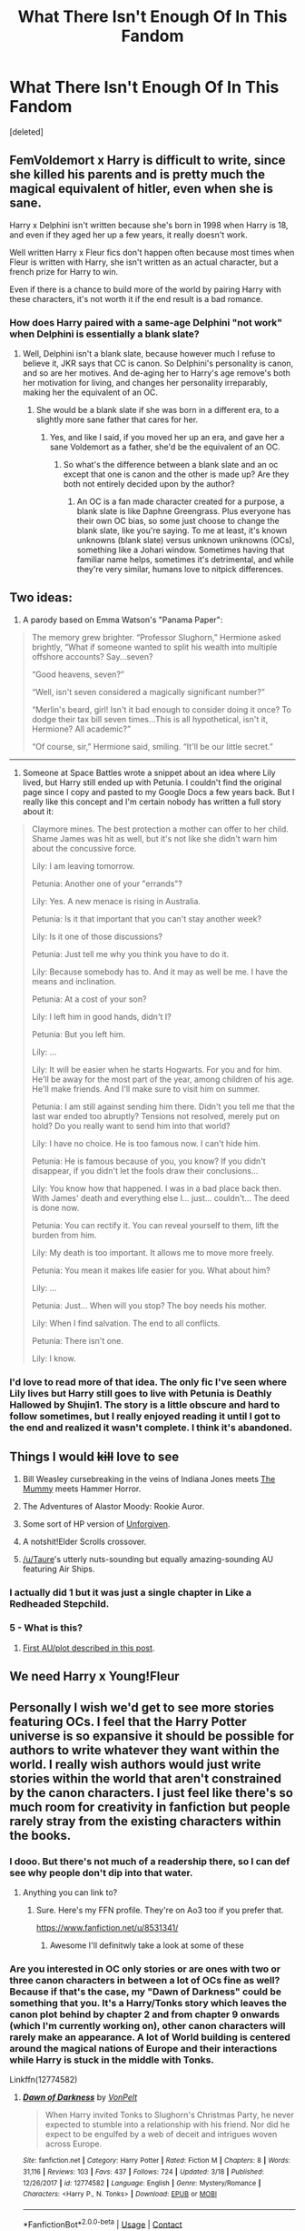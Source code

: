 #+TITLE: What There Isn't Enough Of In This Fandom

* What There Isn't Enough Of In This Fandom
:PROPERTIES:
:Score: 6
:DateUnix: 1522899991.0
:DateShort: 2018-Apr-05
:FlairText: Discussion
:END:
[deleted]


** FemVoldemort x Harry is difficult to write, since she killed his parents and is pretty much the magical equivalent of hitler, even when she is sane.

Harry x Delphini isn't written because she's born in 1998 when Harry is 18, and even if they aged her up a few years, it really doesn't work.

Well written Harry x Fleur fics don't happen often because most times when Fleur is written with Harry, she isn't written as an actual character, but a french prize for Harry to win.

Even if there is a chance to build more of the world by pairing Harry with these characters, it's not worth it if the end result is a bad romance.
:PROPERTIES:
:Author: Johnsmitish
:Score: 25
:DateUnix: 1522904588.0
:DateShort: 2018-Apr-05
:END:

*** How does Harry paired with a same-age Delphini "not work" when Delphini is essentially a blank slate?
:PROPERTIES:
:Author: UrTwiN
:Score: 0
:DateUnix: 1522906281.0
:DateShort: 2018-Apr-05
:END:

**** Well, Delphini isn't a blank slate, because however much I refuse to believe it, JKR says that CC is canon. So Delphini's personality is canon, and so are her motives. And de-aging her to Harry's age remove's both her motivation for living, and changes her personality irreparably, making her the equivalent of an OC.
:PROPERTIES:
:Author: Johnsmitish
:Score: 18
:DateUnix: 1522906415.0
:DateShort: 2018-Apr-05
:END:

***** She would be a blank slate if she was born in a different era, to a slightly more sane father that cares for her.
:PROPERTIES:
:Author: UrTwiN
:Score: 2
:DateUnix: 1522906739.0
:DateShort: 2018-Apr-05
:END:

****** Yes, and like I said, if you moved her up an era, and gave her a sane Voldemort as a father, she'd be the equivalent of an OC.
:PROPERTIES:
:Author: Johnsmitish
:Score: 5
:DateUnix: 1522906869.0
:DateShort: 2018-Apr-05
:END:

******* So what's the difference between a blank slate and an oc except that one is canon and the other is made up? Are they both not entirely decided upon by the author?
:PROPERTIES:
:Author: UrTwiN
:Score: 2
:DateUnix: 1522907141.0
:DateShort: 2018-Apr-05
:END:

******** An OC is a fan made character created for a purpose, a blank slate is like Daphne Greengrass. Plus everyone has their own OC bias, so some just choose to change the blank slate, like you're saying. To me at least, it's known unknowns (blank slate) versus unknown unknowns (OCs), something like a Johari window. Sometimes having that familiar name helps, sometimes it's detrimental, and while they're very similar, humans love to nitpick differences.
:PROPERTIES:
:Author: Impulse92
:Score: 3
:DateUnix: 1522936760.0
:DateShort: 2018-Apr-05
:END:


** Two ideas:

1) A parody based on Emma Watson's "Panama Paper":

#+begin_quote
  The memory grew brighter. “Professor Slughorn,” Hermione asked brightly, “What if someone wanted to split his wealth into multiple offshore accounts? Say...seven?

  “Good heavens, seven?”

  “Well, isn't seven considered a magically significant number?”

  “Merlin's beard, girl! Isn't it bad enough to consider doing it once? To dodge their tax bill seven times...This is all hypothetical, isn't it, Hermione? All academic?”

  “Of course, sir,” Hermione said, smiling. “It'll be our little secret.”
#+end_quote

--------------

2) Someone at Space Battles wrote a snippet about an idea where Lily lived, but Harry still ended up with Petunia. I couldn't find the original page since I copy and pasted to my Google Docs a few years back. But I really like this concept and I'm certain nobody has written a full story about it:

#+begin_quote
  Claymore mines. The best protection a mother can offer to her child. Shame James was hit as well, but it's not like she didn't warn him about the concussive force.

  Lily: I am leaving tomorrow.

  Petunia: Another one of your "errands"?

  Lily: Yes. A new menace is rising in Australia.

  Petunia: Is it that important that you can't stay another week?

  Lily: Is it one of those discussions?

  Petunia: Just tell me why you think you have to do it.

  Lily: Because somebody has to. And it may as well be me. I have the means and inclination.

  Petunia: At a cost of your son?

  Lily: I left him in good hands, didn't I?

  Petunia: But you left him.

  Lily: ...

  Lily: It will be easier when he starts Hogwarts. For you and for him. He'll be away for the most part of the year, among children of his age. He'll make friends. And I'll make sure to visit him on summer.

  Petunia: I am still against sending him there. Didn't you tell me that the last war ended too abruptly? Tensions not resolved, merely put on hold? Do you really want to send him into that world?

  Lily: I have no choice. He is too famous now. I can't hide him.

  Petunia: He is famous because of you, you know? If you didn't disappear, if you didn't let the fools draw their conclusions...

  Lily: You know how that happened. I was in a bad place back then. With James' death and everything else I... just... couldn't... The deed is done now.

  Petunia: You can rectify it. You can reveal yourself to them, lift the burden from him.

  Lily: My death is too important. It allows me to move more freely.

  Petunia: You mean it makes life easier for you. What about him?

  Lily: ...

  Petunia: Just... When will you stop? The boy needs his mother.

  Lily: When I find salvation. The end to all conflicts.

  Petunia: There isn't one.

  Lily: I know.
#+end_quote
:PROPERTIES:
:Author: InquisitorCOC
:Score: 10
:DateUnix: 1522944279.0
:DateShort: 2018-Apr-05
:END:

*** I'd love to read more of that idea. The only fic I've seen where Lily lives but Harry still goes to live with Petunia is Deathly Hallowed by Shujin1. The story is a little obscure and hard to follow sometimes, but I really enjoyed reading it until I got to the end and realized it wasn't complete. I think it's abandoned.
:PROPERTIES:
:Author: LittleMissPeachy6
:Score: 1
:DateUnix: 1522957333.0
:DateShort: 2018-Apr-06
:END:


** Things I would +kill+ love to see

1. Bill Weasley cursebreaking in the veins of Indiana Jones meets [[http://www.imdb.com/title/tt0023245/?ref_=nv_sr_6][The Mummy]] meets Hammer Horror.

2. The Adventures of Alastor Moody: Rookie Auror.

3. Some sort of HP version of [[http://www.imdb.com/title/tt0105695/?ref_=fn_al_tt_1][Unforgiven]].

4. A notshit!Elder Scrolls crossover.

5. [[/u/Taure]]'s utterly nuts-sounding but equally amazing-sounding AU featuring Air Ships.
:PROPERTIES:
:Author: yarglethatblargle
:Score: 16
:DateUnix: 1522906539.0
:DateShort: 2018-Apr-05
:END:

*** I actually did 1 but it was just a single chapter in Like a Redheaded Stepchild.
:PROPERTIES:
:Author: Full-Paragon
:Score: 2
:DateUnix: 1522909006.0
:DateShort: 2018-Apr-05
:END:


*** 5 - What is this?
:PROPERTIES:
:Author: UrTwiN
:Score: 1
:DateUnix: 1522906769.0
:DateShort: 2018-Apr-05
:END:

**** [[https://www.reddit.com/r/HPfanfiction/comments/81txb3/discussion_never_written/dv5r3br/][First AU/plot described in this post]].
:PROPERTIES:
:Author: yarglethatblargle
:Score: 3
:DateUnix: 1522906981.0
:DateShort: 2018-Apr-05
:END:


** We need Harry x Young!Fleur
:PROPERTIES:
:Author: CloakedDarkness
:Score: 5
:DateUnix: 1522947238.0
:DateShort: 2018-Apr-05
:END:


** Personally I wish we'd get to see more stories featuring OCs. I feel that the Harry Potter universe is so expansive it should be possible for authors to write whatever they want within the world. I really wish authors would just write stories within the world that aren't constrained by the canon characters. I just feel like there's so much room for creativity in fanfiction but people rarely stray from the existing characters within the books.
:PROPERTIES:
:Author: Reine_zofia
:Score: 6
:DateUnix: 1522920218.0
:DateShort: 2018-Apr-05
:END:

*** I dooo. But there's not much of a readership there, so I can def see why people don't dip into that water.
:PROPERTIES:
:Author: Not_Hortensia
:Score: 1
:DateUnix: 1522943569.0
:DateShort: 2018-Apr-05
:END:

**** Anything you can link to?
:PROPERTIES:
:Author: Reine_zofia
:Score: 1
:DateUnix: 1522945135.0
:DateShort: 2018-Apr-05
:END:

***** Sure. Here's my FFN profile. They're on Ao3 too if you prefer that.

[[https://www.fanfiction.net/u/8531341/]]
:PROPERTIES:
:Author: Not_Hortensia
:Score: 1
:DateUnix: 1522948216.0
:DateShort: 2018-Apr-05
:END:

****** Awesome I'll definitwly take a look at some of these
:PROPERTIES:
:Author: Reine_zofia
:Score: 1
:DateUnix: 1522960721.0
:DateShort: 2018-Apr-06
:END:


*** Are you interested in OC only stories or are ones with two or three canon characters in between a lot of OCs fine as well? Because if that's the case, my "Dawn of Darkness" could be something that you. It's a Harry/Tonks story which leaves the canon plot behind by chapter 2 and from chapter 9 onwards (which I'm currently working on), other canon characters will rarely make an appearance. A lot of World building is centered around the magical nations of Europe and their interactions while Harry is stuck in the middle with Tonks.

Linkffn(12774582)
:PROPERTIES:
:Author: Hellstrike
:Score: 1
:DateUnix: 1522945519.0
:DateShort: 2018-Apr-05
:END:

**** [[https://www.fanfiction.net/s/12774582/1/][*/Dawn of Darkness/*]] by [[https://www.fanfiction.net/u/8266516/VonPelt][/VonPelt/]]

#+begin_quote
  When Harry invited Tonks to Slughorn's Christmas Party, he never expected to stumble into a relationship with his friend. Nor did he expect to be engulfed by a web of deceit and intrigues woven across Europe.
#+end_quote

^{/Site/:} ^{fanfiction.net} ^{*|*} ^{/Category/:} ^{Harry} ^{Potter} ^{*|*} ^{/Rated/:} ^{Fiction} ^{M} ^{*|*} ^{/Chapters/:} ^{8} ^{*|*} ^{/Words/:} ^{31,116} ^{*|*} ^{/Reviews/:} ^{103} ^{*|*} ^{/Favs/:} ^{437} ^{*|*} ^{/Follows/:} ^{724} ^{*|*} ^{/Updated/:} ^{3/18} ^{*|*} ^{/Published/:} ^{12/26/2017} ^{*|*} ^{/id/:} ^{12774582} ^{*|*} ^{/Language/:} ^{English} ^{*|*} ^{/Genre/:} ^{Mystery/Romance} ^{*|*} ^{/Characters/:} ^{<Harry} ^{P.,} ^{N.} ^{Tonks>} ^{*|*} ^{/Download/:} ^{[[http://www.ff2ebook.com/old/ffn-bot/index.php?id=12774582&source=ff&filetype=epub][EPUB]]} ^{or} ^{[[http://www.ff2ebook.com/old/ffn-bot/index.php?id=12774582&source=ff&filetype=mobi][MOBI]]}

--------------

*FanfictionBot*^{2.0.0-beta} | [[https://github.com/tusing/reddit-ffn-bot/wiki/Usage][Usage]] | [[https://www.reddit.com/message/compose?to=tusing][Contact]]
:PROPERTIES:
:Author: FanfictionBot
:Score: 1
:DateUnix: 1522945524.0
:DateShort: 2018-Apr-05
:END:


**** Any fic which just explores life in the wizard of world away from the core cannon plot really, which is generally just best achieved if you stray from main characters
:PROPERTIES:
:Author: Reine_zofia
:Score: 1
:DateUnix: 1522960691.0
:DateShort: 2018-Apr-06
:END:

***** Well, my story is not about the life of Friedrich Zimmer, clerk in the Ministry of Magic in Berlin, but about various magical countries and groups (one of which is Voldemort and his followers) pursuing their goals and clashing as a result. Harry, Tonks and, due to something barely related, Penelope Clearwater get stuck in the middle of it, trying to figure out what's going on. Quite a bit of worldbuilding for magical Europe, magical archaeology, magical landscapes, influential groups besides the Order and the Death Eaters, that kind of stuff. Not sure if that's what you are looking for.
:PROPERTIES:
:Author: Hellstrike
:Score: 1
:DateUnix: 1522964594.0
:DateShort: 2018-Apr-06
:END:

****** Sounds pretty dope honestly
:PROPERTIES:
:Author: Reine_zofia
:Score: 1
:DateUnix: 1522965828.0
:DateShort: 2018-Apr-06
:END:


** Here are my top picks from ideas I considered writing, but didn't think I could pull off:

- All of the other horcruxes wake up after Harry destroys the diary and successfully possess people and obtain new bodies.

- A story featuring a natural Legilimens like Queenie in /Fantastic Beasts/ who isn't an OP Harry.

- Harry and Ginny switch bodies Freaky Friday-style due to soul shenanigans in the Chamber of Secrets, but no Soul Bond.

- Obscurial!Harry who is mentored by Newt and Tina Scamander.
:PROPERTIES:
:Author: TheWhiteSquirrel
:Score: 3
:DateUnix: 1522937926.0
:DateShort: 2018-Apr-05
:END:


** More fics with:

Snape as a hero but not redeemed

Better development of Harry and Ginny's relationship

Ron maturing

Lupin/Tonks just because I want the existence of Teddy, but they can split after that or Lupin grows a pair... Maybe Lupin dies in the battle but Tonks survives and gets with Charlie

Basically a better re-write of HBP and DH. The last two always seemed disconnected to me, like JKR started to base her characters on the movie version of them.
:PROPERTIES:
:Author: abnormalopinion
:Score: 3
:DateUnix: 1522944246.0
:DateShort: 2018-Apr-05
:END:


** - Stories which have teenagers act like teenagers (sex, drinking, cursing)

- Harry traveling to the Marauder era with an established partner (The closest thing here is "What's a little death between friends")

- Realistic triad relationships with Harry and two girls where said girls are actually characters and not trophies

- Humorous takes on OP Harry similar to "The Bloody wolf of the North"

- Harry/Slytherin girls without all the usual clichés (like your average Daphne Greengrass fic). Give me some decent Pansy stories where she is more than a girl who gets redeemed by Harry's cock of the Greater Good.

- Stories where the Death Eaters are shown as the scum they are.

- Realistic Harry/Hermione stories where they actually get into a relationship before confessing their undying love

- Hermione being her canon self of a slightly ruthless bitch who might not be the most pleasant person to be around but would do anything for Harry. In fanfiction she's either a 11/10 sex goddess with an IQ above 167 or a moronic lapdog of Dumbledore.

- Harry/Ginny/Hermione stories that are not just smut

- Decent Harry/Ginny stories where Hermione is neither bashed nor paired with Ron, Draco or Snape

- Harry being raised by his Evans grandparents

- Harry getting a de facto bigger sister (Tonks, one of the Gryffindor Chasers, Penelope Clearwater)

- Harry bonding with one of the background professors (like Babbling in Rune Stone Path)

- Harry and Andromeda bonding over Teddy

- Tonks ditching Lupin in DH

- Lily/Sirius fics which are not about getting back at James or Snape for something. The only decent one I know has Sirius getting pegged by Lily.

- Free love Hogwarts with Orgies. The only decent one I know there is "The free use experience" which is admittedly the best smut I know but the plot is problematic since girls have to agree to sex or they won't get anywhere in life.

- Genderswap stories where a recently changed female Harry is into girls and experiences all the firsts from a female PoV.

- Slice of Life Harry&Hermione friendship fics without canon pairings.
:PROPERTIES:
:Author: Hellstrike
:Score: 5
:DateUnix: 1522929446.0
:DateShort: 2018-Apr-05
:END:

*** u/wordhammer:
#+begin_quote
  Free love Hogwarts with Orgies. The only decent one I know there is "The free use experience" which is admittedly the best smut I know but the plot is problematic since girls have to agree to sex or they won't get anywhere in life.
#+end_quote

/That's/ the best smut you know?
:PROPERTIES:
:Author: wordhammer
:Score: 1
:DateUnix: 1522936302.0
:DateShort: 2018-Apr-05
:END:

**** For three reasons.

1. It offers both male and female PoV, and in Harry's case both. Metamorphic gender swaps for purely sexual purposes are definitely my thing.

2. The smut is somewhat believable. There's proper foreplay and a good mixture between hornyness, awkwardness and spontaneity. It reads like amateur porn, not the scripted professional productions. Yes, their sex drives are probably slightly exaggerated, but I know people who have that issue. It brings "horny teenagers" across quite well.

3. Body proportions are not grossly exaggerated. No one has F cups or a cock bigger than the calibre of battleships guns. Word choices are alright, nothing too cringeworthy or obscure. Not too technical either. A good mixture between describing the act and the emotions. It's not Happy Weasley family level of ridiculous.

The plot of the story is questionable, much like the plot of any porn movie. The world is pretty distopian, but it is marginally better than a marriage law. The author is kind enough to put content warnings on every chapter and you can find the smutty parts quite easily. I have no siblings, so the idea of a protagonist shagging his doesn't bother me. And so far, there haven't been any noncon situations (and there are plenty more non forced ones queued, which means they won't come up in the foreseeable future).

I've read plenty other stories, but the only decent smut scenes I can name out of my memory are "Dignity in fear" which is heavily focused on emotions, "A boy and his cloak", which doesn't go all the way and "Time to rest", which is a free for all orgy between The four Triwizard champions and Hermione. There are plenty more which are either far too flowery, or have too much built up for too little smut. "Parkinson's knickers" falls into that category, as do a couple of the rare pairing femslash ones on AO3.
:PROPERTIES:
:Author: Hellstrike
:Score: 3
:DateUnix: 1522944566.0
:DateShort: 2018-Apr-05
:END:


** [[https://www.fanfiction.net/s/7578572/1/A-Study-in-Magic][A Study in Magic]] by Books of Change does a good job in expanding the world of magic outside of Hogwarts. It's a HP and Sherlock crossover though, but in terms of world building, it's a great fic to read. The fic is completed and currently has a ongoing sequel called [[https://www.fanfiction.net/s/10385605/1/A-Study-in-Magic-The-Application][A Study in Magic: The Application]] linkffn(7578572) linkffn(10385605)

If you're into a more dramatic world building and don't mind crossovers (MCU in this case), I highly suggest [[https://www.fanfiction.net/s/12307781/1/Heroes-Assemble][Heroes Assemble!]] by Stargon1. Harry basically travels the world learning about different cultures and magic before settling down in America. linkffn(12307781)
:PROPERTIES:
:Author: FairyRave
:Score: 2
:DateUnix: 1522918839.0
:DateShort: 2018-Apr-05
:END:

*** [[https://www.fanfiction.net/s/7578572/1/][*/A Study in Magic/*]] by [[https://www.fanfiction.net/u/275758/Books-of-Change][/Books of Change/]]

#+begin_quote
  When Professor McGonagall went to visit Harry Watson, son of Mr. Sherlock Holmes and Dr. Watson, to deliver his Hogwarts letter, she was in the mindset of performing a familiar if stressful annual routine. Consequently, she was not prepared to find Harry Potter at 221B Baker Street. BBC Sherlock HP crossover AU
#+end_quote

^{/Site/:} ^{fanfiction.net} ^{*|*} ^{/Category/:} ^{Harry} ^{Potter} ^{+} ^{Sherlock} ^{Crossover} ^{*|*} ^{/Rated/:} ^{Fiction} ^{T} ^{*|*} ^{/Chapters/:} ^{82} ^{*|*} ^{/Words/:} ^{515,847} ^{*|*} ^{/Reviews/:} ^{5,270} ^{*|*} ^{/Favs/:} ^{6,233} ^{*|*} ^{/Follows/:} ^{4,939} ^{*|*} ^{/Updated/:} ^{3/28/2014} ^{*|*} ^{/Published/:} ^{11/24/2011} ^{*|*} ^{/Status/:} ^{Complete} ^{*|*} ^{/id/:} ^{7578572} ^{*|*} ^{/Language/:} ^{English} ^{*|*} ^{/Genre/:} ^{Family} ^{*|*} ^{/Characters/:} ^{Harry} ^{P.,} ^{Sherlock} ^{H.,} ^{John} ^{W.} ^{*|*} ^{/Download/:} ^{[[http://www.ff2ebook.com/old/ffn-bot/index.php?id=7578572&source=ff&filetype=epub][EPUB]]} ^{or} ^{[[http://www.ff2ebook.com/old/ffn-bot/index.php?id=7578572&source=ff&filetype=mobi][MOBI]]}

--------------

[[https://www.fanfiction.net/s/10385605/1/][*/A Study in Magic: The Application/*]] by [[https://www.fanfiction.net/u/275758/Books-of-Change][/Books of Change/]]

#+begin_quote
  The Wizarding World is convinced of Voldemort's return a year early, but the Dark Lord is neither a fool nor one to let grass grow under his feet. Indeed, he has already started to cull out anyone who can work against him. Will Sherlock, John, and Harry defeat Voldemort and his schemes before it is too late? The sequel to A Study In Magic. Sherlock HP crossover
#+end_quote

^{/Site/:} ^{fanfiction.net} ^{*|*} ^{/Category/:} ^{Harry} ^{Potter} ^{+} ^{Sherlock} ^{Crossover} ^{*|*} ^{/Rated/:} ^{Fiction} ^{T} ^{*|*} ^{/Chapters/:} ^{25} ^{*|*} ^{/Words/:} ^{116,854} ^{*|*} ^{/Reviews/:} ^{743} ^{*|*} ^{/Favs/:} ^{1,346} ^{*|*} ^{/Follows/:} ^{1,886} ^{*|*} ^{/Updated/:} ^{2/6} ^{*|*} ^{/Published/:} ^{5/28/2014} ^{*|*} ^{/Status/:} ^{Complete} ^{*|*} ^{/id/:} ^{10385605} ^{*|*} ^{/Language/:} ^{English} ^{*|*} ^{/Genre/:} ^{Family} ^{*|*} ^{/Characters/:} ^{Harry} ^{P.,} ^{Sherlock} ^{H.,} ^{John} ^{W.} ^{*|*} ^{/Download/:} ^{[[http://www.ff2ebook.com/old/ffn-bot/index.php?id=10385605&source=ff&filetype=epub][EPUB]]} ^{or} ^{[[http://www.ff2ebook.com/old/ffn-bot/index.php?id=10385605&source=ff&filetype=mobi][MOBI]]}

--------------

[[https://www.fanfiction.net/s/12307781/1/][*/Heroes Assemble!/*]] by [[https://www.fanfiction.net/u/5643202/Stargon1][/Stargon1/]]

#+begin_quote
  After five years travelling the world, Harry Potter has landed in New York. He figures that there's no better place than the city that never sleeps to settle in and forge a new life. If only the heroes, villains, aliens and spies had received the message. Begins just before the Avengers movie and continues through the MCU. Expect a long story with some extra faces along the way.
#+end_quote

^{/Site/:} ^{fanfiction.net} ^{*|*} ^{/Category/:} ^{Harry} ^{Potter} ^{+} ^{Avengers} ^{Crossover} ^{*|*} ^{/Rated/:} ^{Fiction} ^{T} ^{*|*} ^{/Chapters/:} ^{59} ^{*|*} ^{/Words/:} ^{257,372} ^{*|*} ^{/Reviews/:} ^{4,519} ^{*|*} ^{/Favs/:} ^{7,854} ^{*|*} ^{/Follows/:} ^{10,200} ^{*|*} ^{/Updated/:} ^{11h} ^{*|*} ^{/Published/:} ^{1/4/2017} ^{*|*} ^{/id/:} ^{12307781} ^{*|*} ^{/Language/:} ^{English} ^{*|*} ^{/Genre/:} ^{Adventure} ^{*|*} ^{/Characters/:} ^{Harry} ^{P.} ^{*|*} ^{/Download/:} ^{[[http://www.ff2ebook.com/old/ffn-bot/index.php?id=12307781&source=ff&filetype=epub][EPUB]]} ^{or} ^{[[http://www.ff2ebook.com/old/ffn-bot/index.php?id=12307781&source=ff&filetype=mobi][MOBI]]}

--------------

*FanfictionBot*^{2.0.0-beta} | [[https://github.com/tusing/reddit-ffn-bot/wiki/Usage][Usage]] | [[https://www.reddit.com/message/compose?to=tusing][Contact]]
:PROPERTIES:
:Author: FanfictionBot
:Score: 1
:DateUnix: 1522918856.0
:DateShort: 2018-Apr-05
:END:


** There are plenty of things I'd like to see more of. None of them involve Harry, though I don't particularly mind him as an adult. I'd like to see more of the canon adult characters and I'd like to see more canon compliant missing moments, but mostly I'd like to see more stories that at least try to capture some of the light whimsical wondrous humour of the original canon. I do find relentless teenage angst very dull.
:PROPERTIES:
:Author: booksandpots
:Score: 2
:DateUnix: 1522954984.0
:DateShort: 2018-Apr-05
:END:


** magical organized crime/drugs/gambling

space fic

wizards interacting with muggle government/police

Harry and Ron time travel/have adventures without Hermione
:PROPERTIES:
:Author: muted90
:Score: 3
:DateUnix: 1522955605.0
:DateShort: 2018-Apr-05
:END:

*** Well, all these ideas have been explored and corresponding fics exist:

Magical organized crime: [[https://m.fanfiction.net/s/11602420/1/][Call Me Moriarty]], linkffn (11602420)

Space fic: besides the “Voyage of Starship Hedwig”, there is the [[https://archiveofourown.org/series/530818][Wizards in Space Series]] by esama. There are also tons of Star Wars, Stargate, and Star Trek crossovers.

Wizards interacting with Muggle police: [[https://m.fanfiction.net/u/2132422/][Northumbrian's massive postwar series]] often involves solving crime mysteries in the Muggle world. Harry has even formed a task force named Muggle Interface Team (MIT), consisting of Susan Bones, Lavender Brown, and a Muggle OC named Roberta Beadle. All his fics are strictly Epilogue compliant.

Harry and Ron time travel without Hermione: [[https://m.fanfiction.net/s/6452481/1/][Gryffindors Never Die]], linkffn(6452481). In their future timeline, Hermione and Ginny divorced both their husbands because of political disagreements. Harry and Ron led very successful careers, but deeply unhappy lives, until higher powers decided to offer them a second chance. Once back, they started acting out and antagonizing everyone around them, especially their future spouses.
:PROPERTIES:
:Author: InquisitorCOC
:Score: 1
:DateUnix: 1522979995.0
:DateShort: 2018-Apr-06
:END:

**** Voyage of Starship Hedwig is really a good one, if one does not mind its ending, They have to build an actual crude magical space ship battling against time, suffering heavy losses, an actual exploration, all the dangers it involved. There are no shortcuts in that. They have to work hard for everything. most importantly no one man show, everyone has a role to play, make sacrifices.
:PROPERTIES:
:Author: kenchak
:Score: 2
:DateUnix: 1523027238.0
:DateShort: 2018-Apr-06
:END:


**** [[https://www.fanfiction.net/s/6452481/1/][*/Gryffindors Never Die/*]] by [[https://www.fanfiction.net/u/1004602/ChipmonkOnSpeed][/ChipmonkOnSpeed/]]

#+begin_quote
  Harry and Ron, both 58 and both alcoholics, are sent back to their 4th year and given a chance to do everything again. Will they be able to do it right this time? Or will history repeat itself? Canon to Epilogue, then not so much... (Reworked)
#+end_quote

^{/Site/:} ^{fanfiction.net} ^{*|*} ^{/Category/:} ^{Harry} ^{Potter} ^{*|*} ^{/Rated/:} ^{Fiction} ^{M} ^{*|*} ^{/Chapters/:} ^{18} ^{*|*} ^{/Words/:} ^{74,394} ^{*|*} ^{/Reviews/:} ^{655} ^{*|*} ^{/Favs/:} ^{2,989} ^{*|*} ^{/Follows/:} ^{854} ^{*|*} ^{/Updated/:} ^{12/29/2010} ^{*|*} ^{/Published/:} ^{11/4/2010} ^{*|*} ^{/Status/:} ^{Complete} ^{*|*} ^{/id/:} ^{6452481} ^{*|*} ^{/Language/:} ^{English} ^{*|*} ^{/Genre/:} ^{Humor/Friendship} ^{*|*} ^{/Characters/:} ^{Harry} ^{P.,} ^{Ron} ^{W.} ^{*|*} ^{/Download/:} ^{[[http://www.ff2ebook.com/old/ffn-bot/index.php?id=6452481&source=ff&filetype=epub][EPUB]]} ^{or} ^{[[http://www.ff2ebook.com/old/ffn-bot/index.php?id=6452481&source=ff&filetype=mobi][MOBI]]}

--------------

*FanfictionBot*^{2.0.0-beta} | [[https://github.com/tusing/reddit-ffn-bot/wiki/Usage][Usage]] | [[https://www.reddit.com/message/compose?to=tusing][Contact]]
:PROPERTIES:
:Author: FanfictionBot
:Score: 1
:DateUnix: 1522980004.0
:DateShort: 2018-Apr-06
:END:


** I need more non-OOC Luna
:PROPERTIES:
:Author: PixelKind
:Score: 1
:DateUnix: 1522984616.0
:DateShort: 2018-Apr-06
:END:


** I don't see Manipulative!Draco all that often in general.
:PROPERTIES:
:Author: FirestarPlays
:Score: 1
:DateUnix: 1523034934.0
:DateShort: 2018-Apr-06
:END:
